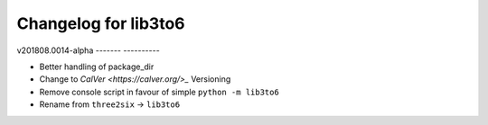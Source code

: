 Changelog for lib3to6
=====================

v201808.0014-alpha
------- ----------

- Better handling of package_dir
- Change to `CalVer <https://calver.org/>_` Versioning
- Remove console script in favour of simple ``python -m lib3to6``
- Rename from ``three2six`` -> ``lib3to6``
